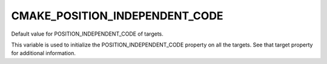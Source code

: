 CMAKE_POSITION_INDEPENDENT_CODE
-------------------------------

Default value for POSITION_INDEPENDENT_CODE of targets.

This variable is used to initialize the POSITION_INDEPENDENT_CODE
property on all the targets.  See that target property for additional
information.
